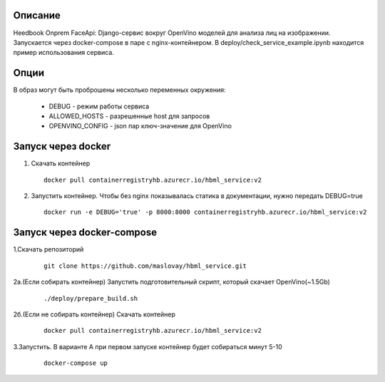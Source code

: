 Описание
--------
Heedbook Onprem FaceApi: Django-сервис вокруг OpenVino моделей для анализа лиц на изображении.
Запускается через docker-compose в паре с nginx-контейнером. В deploy/check_service_example.ipynb находится пример
использования сервиса.

Опции
-----

В образ могут быть проброшены несколько переменных окружения:

 - DEBUG - режим работы сервиса
 - ALLOWED_HOSTS - разрешенные host для запросов
 - OPENVINO_CONFIG - json пар ключ-значение для OpenVino

Запуск через docker
-------------------
1. Скачать контейнер

  ::

    docker pull containerregistryhb.azurecr.io/hbml_service:v2

2. Запустить контейнер. Чтобы без nginx показывалась статика в документации, нужно передать DEBUG=true


  ::

    docker run -e DEBUG='true' -p 8000:8000 containerregistryhb.azurecr.io/hbml_service:v2


Запуск через docker-compose
---------------------------

1.Скачать репозиторий

  ::

    git clone https://github.com/maslovay/hbml_service.git


2а.(Если собирать контейнер) Запустить подготовительный скрипт, который скачает OpenVino(~1.5Gb)

   ::

    ./deploy/prepare_build.sh

2б.(Если не собирать контейнер) Скачать контейнер

  ::

    docker pull containerregistryhb.azurecr.io/hbml_service:v2



3.Запустить. В варианте А при первом запуске контейнер будет собираться минут 5-10

  ::

    docker-compose up


